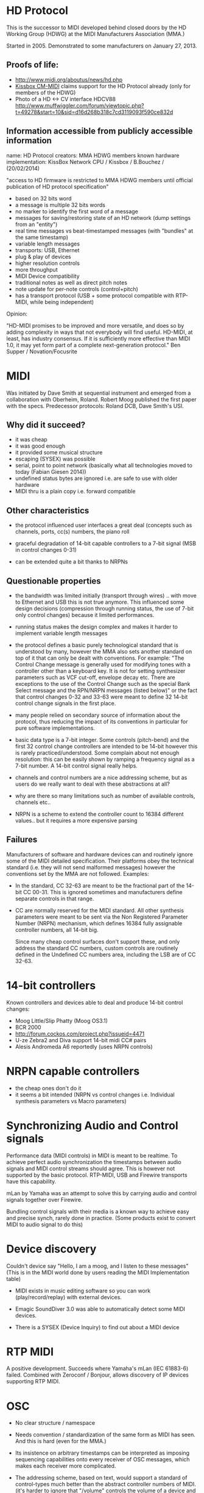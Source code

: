 * HD Protocol

This is the successor to MIDI developed behind closed doors by the HD
Working Group (HDWG) at the MIDI Manufacturers Association (MMA.)

Started in 2005. Demonstrated to some manufacturers on January 27, 2013.

** Proofs of life:
- http://www.midi.org/aboutus/news/hd.php
- [[http://www.kissbox.nl/downloads/Manuals/KissBox_CPU_V3_OEM_RTP-MIDI_HD_Integration_Manual.pdf][Kissbox CM-MIDI]] claims support for the HD Protocol already (only for
  members of the HDWG)
- Photo of a HD <-> CV interface HDCV88 http://www.muffwiggler.com/forum/viewtopic.php?t=49278&start=10&sid=d16d268b318c7cd3119093f590ce832d

** Information accessible from publicly accessible information

name: HD Protocol
creators: MMA HDWG members
known hardware implementation: KissBox Network CPU / Kissbox / B.Bouchez / (20/02/2014)

"access to HD firmware is restricted to MMA HDWG members until official publication of HD protocol
specification"

- based on 32 bits word
- a message is multiple 32 bits words
- no marker to identify the first word of a message
- messages for saving/restoring state of an HD network (dump settings from an "entity")
- real time messages vs beat-timestamped messages (with "bundles" at the same timestamp)
- variable length messages
- transports: USB, Ethernet
- plug & play of devices
- higher resolution controls
- more throughput
- MIDI Device compatibility
- traditional notes as well as direct pitch notes
- note update for per-note controls (control+pitch)
- has a transport protocol (USB + some protocol compatible with RTP-MIDI, while being independent)

Opinion:

"HD-MIDI promises to be improved and more versatile, and does so by
adding complexity in ways that not everybody will find
useful. HD-MIDI, at least, has industry consensus. If it is
sufficiently more effective than MIDI 1.0, it may yet form part of a
complete next-generation protocol." Ben Supper / Novation/Focusrite

* MIDI

Was initiated by Dave Smith at sequential instrument and emerged from
a collaboration with Oberheim, Roland. Robert Moog published the first
paper with the specs. Predecessor protocols: Roland DCB, Dave Smith's
USI.

** Why did it succeed?

- it was cheap
- it was good enough
- it provided some musical structure
- escaping (SYSEX) was possible
- serial, point to point network (basically what all technologies
  moved to today (Fabian Giesen 2014))
- undefined status bytes are ignored i.e. are safe to use with older hardware
- MIDI thru is a plain copy i.e. forward compatible

** Other characteristics

- the protocol influenced user interfaces a great deal (concepts such
  as channels, ports, cc(s) numbers, the piano roll

- graceful degradation of 14-bit capable controllers to a 7-bit signal
  (MSB in control changes 0-31)

- can be extended quite a bit thanks to NRPNs

** Questionable properties

- the bandwidth was limited initially (transport through wires)
  .. with move to Ethernet and USB this is not true anymore. This
  influenced some design decisions (compression through running
  status, the use of 7-bit only control changes) because it limited
  performances.

- running status makes the design complex and makes it harder to
  implement variable length messages

- the protocol defines a basic purely technological standard that is
  understood by many, however the MMA also sets another standard on
  top of it that can only be dealt with conventions. For example: "The
  Control Change message is generally used for modifying tones with a
  controller other than a keyboard key. It is not for setting
  synthesizer parameters such as VCF cut-off, envelope decay
  etc. There are exceptions to the use of the Control Change such as
  the special Bank Select message and the RPN/NRPN messages (listed
  below)" or the fact that control changes 0-32 and 33-63 were meant
  to define 32 14-bit control change signals in the first place.

- many people relied on secondary source of information about the
  protocol, thus reducing the impact of its conventions in particular
  for pure software implementations.

- basic data type is a 7-bit integer. Some controls (pitch-bend) and
  the first 32 control change controllers are intended to be 14-bit
  however this is rarely practiced/understood. Some complain about not
  enough resolution: this can be easily shown by ramping a frequency
  signal as a 7-bit number. A 14-bit control signal really helps.

- channels and control numbers are a nice addressing scheme, but as
  users do we really want to deal with these abstractions at all?

- why are there so many limitations such as number of available
  controls, channels etc..

- NRPN is a scheme to extend the controller count to 16384 different
  values.. but it requires a more expensive parsing

** Failures

Manufacturers of software and hardware devices can and routinely
ignore some of the MIDI detailed specification. Their platforms obey
the technical standard (i.e. they will not send malformed messages)
however the conventions set by the MMA are not followed. Examples:

- In the standard, CC 32-63 are meant to be the fractional part of the
  14-bit CC 00-31. This is ignored sometimes and manufacturers define
  separate controls in that range.

- CC are normally reserved for the MIDI standard. All other synthesis
  parameters were meant to be sent via the Non Registered Parameter
  Number (NRPN) mechanism, which defines 16384 fully assignable
  controller numbers, all 14-bit big.

  Since many cheap control surfaces don't support these, and only
  address the standard CC numbers, custom controls are routinely
  defined in the Undefined CC numbers area, including the LSB are of
  CC 32-63.

* 14-bit controllers

Known controllers and devices able to deal and produce 14-bit control
changes:

- Moog Little/Slip Phatty (Moog OS3.1)
- BCR 2000
- http://forum.cockos.com/project.php?issueid=4471
- U-ze Zebra2 and Diva support 14-bit midi CC# pairs
- Alesis Andromeda A6 reportedly (uses NRPN controls)

* NRPN capable controllers

- the cheap ones don't do it
- it seems a bit intended (NRPN vs control changes i.e. Individual synthesis parameters vs Macro parameters)

* Synchronizing Audio and Control signals

Performance data (MIDI controls) in MIDI is meant to be realtime. To
achieve perfect audio synchronization the timestamps between audio
signals and MIDI control streams should agree. This is however not
supported by the basic protocol. RTP-MIDI, USB and Firewire transports
have this capability.

mLan by Yamaha was an attempt to solve this by carrying audio and
control signals together over Firewire.

Bundling control signals with their media is a known way to achieve
easy and precise synch, rarely done in practice. (Some products exist
to convert MIDI to audio signal to do this)

* Device discovery

Couldn't device say "Hello, I am a moog, and I listen to these
messages" (This is in the MIDI world done by users reading the MIDI
Implementation table)

- MIDI exists in music editing software so you can work
  (play/record/replay) with external devices.

- Emagic SoundDiver 3.0 was able to automatically detect some MIDI
  devices.

- There is a SYSEX (Device Inquiry) to find out about a MIDI device

* RTP MIDI

A positive development. Succeeds where Yamaha's mLan (IEC 61883-6)
failed. Combined with Zeroconf / Bonjour, allows discovery of
IP devices supporting RTP MIDI.

* OSC

- No clear structure / namespace
- Needs convention / standardization of the same form as MIDI has
  seen. And this is hard (even for the MMA.)
- Its insistence on arbitrary timestamps can be interpreted as
  imposing sequencing capabilities onto every receiver of OSC
  messages, which makes each receiver more complicated.

- The addressing scheme, based on text, would support a standard of
  control-types much better than the abstract controller numbers of
  MIDI. (it's harder to ignore that "/volume" controls the volume of a
  device and repurpose it to control a frequency cut-off than mapping
  an abstract control number 7 to it) This assumes some moderate
  english proficiency.

* Bibliography

- http://www.midi.org/aboutus/news/hd.php
- http://www.kissbox.nl/downloads/Manuals/KissBox_CPU_V3_OEM_RTP-MIDI_HD_Integration_Manual.pdf
- http://focusritedevelopmentteam.wordpress.com/2012/10/24/we-hate-midi-we-love-midi/
- user BenKissBox
- http://madamebutterface.com/assets/documents/MIDI%201.0%20Detailed%20Specification.pdf
- Fabian Giesen 2014 http://fgiesen.wordpress.com/2014/03/23/networks-all-the-way-down/
- Moog OS3.1 http://www.moogmusic.com/OSv3.1
